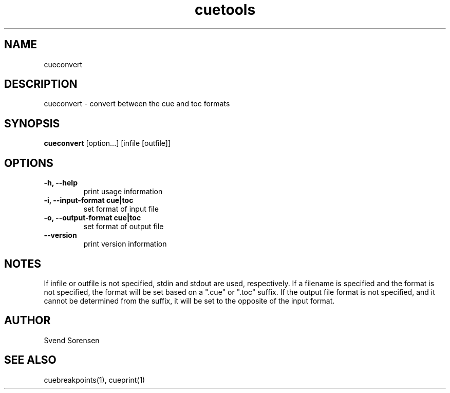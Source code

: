.TH cuetools 1
.
.SH NAME
cueconvert
.
.SH DESCRIPTION
cueconvert \- convert between the cue and toc formats
.
.SH SYNOPSIS
.B cueconvert
[option...] [infile [outfile]]
.
.SH OPTIONS
.TP
.B \-h, \--help
print usage information
.
.TP
.B \-i, \--input-format cue|toc
set format of input file
.
.TP
.B \-o, \--output-format cue|toc
set format of output file
.
.TP
.B \--version
print version information
.
.SH NOTES
If infile or outfile is not specified, stdin and stdout are used, respectively.  If a filename is specified and the format is not specified, the format will be set based on a ".cue" or ".toc" suffix.  If the output file format is not specified, and it cannot be determined from the suffix, it will be set to the opposite of the input format.
.
.SH AUTHOR
Svend Sorensen
.
.SH "SEE ALSO"
cuebreakpoints(1),
cueprint(1)
